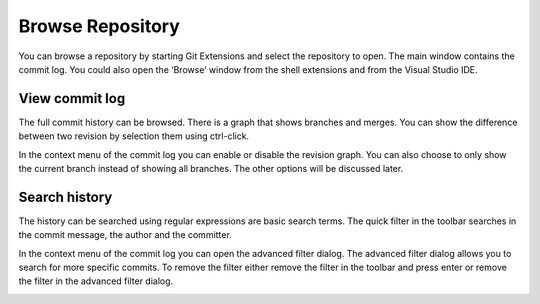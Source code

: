 Browse Repository
=================

You can browse a repository by starting Git Extensions and select the repository to open. The main window contains 
the commit log. You could also open the ‘Browse’ window from the shell extensions and from the Visual Studio IDE.

View commit log
---------------

The full commit history can be browsed. There is a graph that shows branches and merges. You can show the difference 
between two revision by selection them using ctrl-click.

.. image:: /images/commit_diff_view.png

In the context menu of the commit log you can enable or disable the revision graph. You can also choose to only show the 
current branch instead of showing all branches. The other options will be discussed later.

.. image:: /images/commit_contextual_menu.png

Search history
--------------

The history can be searched using regular expressions are basic search terms. The quick filter in the toolbar searches in 
the commit message, the author and the committer.

.. image:: /images/quick_filter.png

In the context menu of the commit log you can open the advanced filter dialog. The advanced filter dialog allows you to 
search for more specific commits. To remove the filter either remove the filter in the toolbar and press enter or remove the 
filter in the advanced filter dialog.

.. image:: /images/advance_filter_dialog.png

